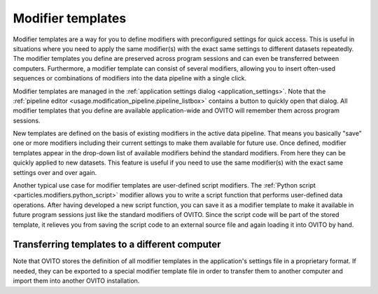 .. _modifier_templates:

Modifier templates
==================

.. image:: /images/app_settings/modifier_templates.*
  :width: 45%
  :align: right

Modifier templates are a way for you to define modifiers with preconfigured settings for quick access.
This is useful in situations where you need to apply the same modifier(s) with the exact same settings 
to different datasets repeatedly. The modifier templates you define are preserved across program sessions
and can even be transferred between computers. Furthermore, a modifier template can consist of several modifiers, allowing
you to insert often-used sequences or combinations of modifiers into the data pipeline with a single click.
    
Modifier templates are managed in the :ref:`application settings dialog <application_settings>`.
Note that the :ref:`pipeline editor <usage.modification_pipeline.pipeline_listbox>` contains a button to quickly open that dialog. All modifier templates 
that you define are available application-wide and OVITO will remember them across program sessions.

.. image:: /images/app_settings/modifier_templates_shortcut.png
  :width: 30%
  :align: right

New templates are defined on the basis of existing modifiers in the active data pipeline. 
That means you basically "save" one or more modifiers including their current settings to make them available
for future use. Once defined, modifier templates appear in the drop-down list of available modifiers behind the standard modifiers.
From here they can be quickly applied to new datasets. This feature is useful if you need to use the same modifier(s)
with the exact same settings over and over again.

Another typical use case for modifier templates are user-defined script modifiers. The 
:ref:`Python script <particles.modifiers.python_script>` modifier allows you to write a script function that performs user-defined data operations. 
After having developed a new script function, you can save it as a modifier template to make it available 
in future program sessions just like the standard modifiers of OVITO. Since the script code will be part of the 
stored template, it relieves you from saving the script code to an external source file and again loading it into OVITO by hand.

Transferring templates to a different computer
""""""""""""""""""""""""""""""""""""""""""""""

Note that OVITO stores the definition of all modifier templates in the application's settings file in a proprietary format. 
If needed, they can be exported to a special modifier template file in order to transfer them to another computer
and import them into another OVITO installation.
